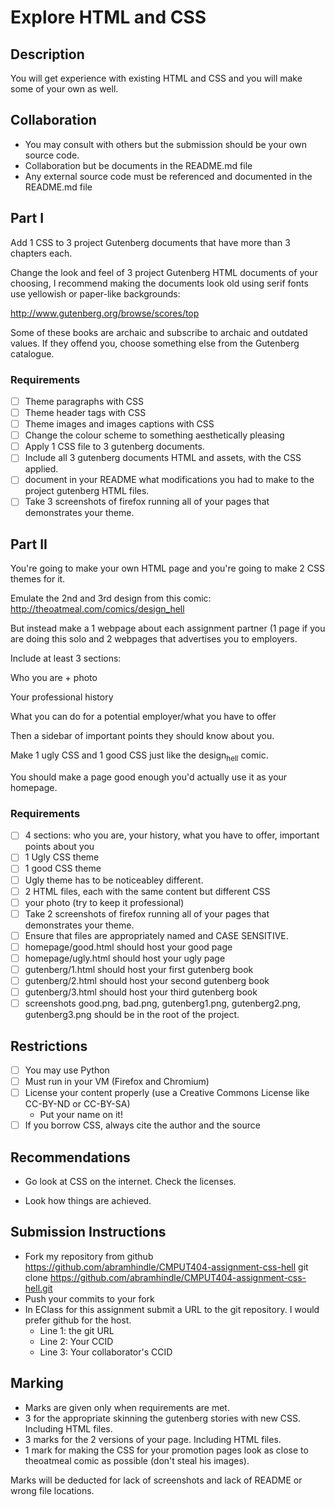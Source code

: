 * Explore HTML and CSS
** Description

   You will get experience with existing HTML and CSS and you will
   make some of your own as well.

** Collaboration
   - You may consult with others but the submission should be your
     own source code.
   - Collaboration but be documents in the README.md file
   - Any external source code must be referenced and documented in
     the README.md file

** Part I

   Add 1 CSS to 3 project Gutenberg documents that have more than 3
   chapters each.

   Change the look and feel of 3 project Gutenberg HTML documents of your
   choosing, I recommend making the documents look old using serif
   fonts use yellowish or paper-like backgrounds:

   http://www.gutenberg.org/browse/scores/top

   Some of these books are archaic and subscribe to archaic and
   outdated values. If they offend you, choose something else from
   the Gutenberg catalogue.

*** Requirements

    - [ ] Theme paragraphs with CSS
    - [ ] Theme header tags with CSS
    - [ ] Theme images and images captions with CSS
    - [ ] Change the colour scheme to something aesthetically pleasing
    - [ ] Apply 1 CSS file to 3 gutenberg documents.
    - [ ] Include all 3 gutenberg documents HTML and assets, with the CSS applied.
    - [ ] document in your README what modifications you had to make
      to the project gutenberg HTML files.
    - [ ] Take 3 screenshots of firefox running all of your pages that
      demonstrates your theme.

** Part II

   You're going to make your own HTML page and you're going to make 2
   CSS themes for it.

   Emulate the  2nd and 3rd design from this comic:
   http://theoatmeal.com/comics/design_hell

   But instead make a 1 webpage about each assignment partner (1 page
   if you are doing this solo and 2 webpages that advertises you to
   employers.

   Include at least 3 sections:

   Who you are + photo

   Your professional history

   What you can do for a potential employer/what you have to offer

   Then a sidebar of important points they should know about you.

   Make 1 ugly CSS and 1 good CSS just like the design_hell comic.

   You should make a page good enough you'd actually use it as your homepage.

*** Requirements

    - [ ] 4 sections: who you are, your history, what you have to
      offer, important points about you
    - [ ] 1 Ugly CSS theme
    - [ ] 1 good CSS theme
    - [ ] Ugly theme has to be noticeabley different.
    - [ ] 2 HTML files, each with the same content but different CSS
    - [ ] your photo (try to keep it professional)
    - [ ] Take 2 screenshots of firefox running all of your pages that
      demonstrates your theme.
    - [ ] Ensure that files are appropriately named and CASE SENSITIVE.
    - [ ] homepage/good.html should host your good page
    - [ ] homepage/ugly.html should host your ugly page
    - [ ] gutenberg/1.html should host your first gutenberg book
    - [ ] gutenberg/2.html should host your second gutenberg book
    - [ ] gutenberg/3.html should host your third gutenberg book
    - [ ] screenshots good.png, bad.png, gutenberg1.png, gutenberg2.png, gutenberg3.png should be in the root of the project.

** Restrictions
   - [ ] You may use Python
   - [ ] Must run in your VM (Firefox and Chromium)
   - [ ] License your content properly (use a Creative Commons License
     like CC-BY-ND or CC-BY-SA)
     - Put your name on it!
   - [ ] If you borrow CSS, always cite the author and the source

** Recommendations

   - Go look at CSS on the internet. Check the licenses.

   - Look how things are achieved.

** Submission Instructions
   - Fork my repository from github
     https://github.com/abramhindle/CMPUT404-assignment-css-hell
     git clone https://github.com/abramhindle/CMPUT404-assignment-css-hell.git
   - Push your commits to your fork
   - In EClass for this assignment submit a URL to the git
     repository. I would prefer github for the host.
     - Line 1: the git URL
     - Line 2: Your CCID
     - Line 3: Your collaborator's CCID

** Marking
   - Marks are given only when requirements are met.
   - 3 for the appropriate skinning the gutenberg stories with new CSS. Including HTML files.
   - 3 marks for the 2 versions of your page. Including HTML files.
   - 1 mark for making the CSS for your promotion pages look as close
     to theoatmeal comic as possible (don't steal his images).

   Marks will be deducted for lack of screenshots and lack of README or wrong file locations.
